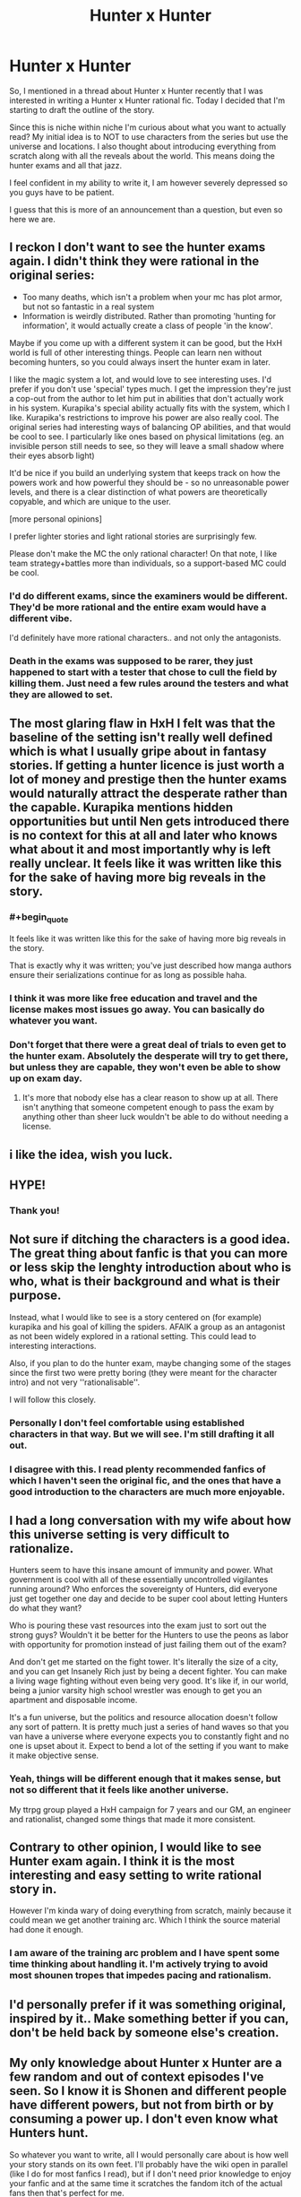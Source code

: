 #+TITLE: Hunter x Hunter

* Hunter x Hunter
:PROPERTIES:
:Author: Nine-LifedEnchanter
:Score: 21
:DateUnix: 1586683136.0
:END:
So, I mentioned in a thread about Hunter x Hunter recently that I was interested in writing a Hunter x Hunter rational fic. Today I decided that I'm starting to draft the outline of the story.

Since this is niche within niche I'm curious about what you want to actually read? My initial idea is to NOT to use characters from the series but use the universe and locations. I also thought about introducing everything from scratch along with all the reveals about the world. This means doing the hunter exams and all that jazz.

I feel confident in my ability to write it, I am however severely depressed so you guys have to be patient.

I guess that this is more of an announcement than a question, but even so here we are.


** I reckon I don't want to see the hunter exams again. I didn't think they were rational in the original series:

- Too many deaths, which isn't a problem when your mc has plot armor, but not so fantastic in a real system
- Information is weirdly distributed. Rather than promoting 'hunting for information', it would actually create a class of people 'in the know'.

Maybe if you come up with a different system it can be good, but the HxH world is full of other interesting things. People can learn nen without becoming hunters, so you could always insert the hunter exam in later.

I like the magic system a lot, and would love to see interesting uses. I'd prefer if you don't use 'special' types much. I get the impression they're just a cop-out from the author to let him put in abilities that don't actually work in his system. Kurapika's special ability actually fits with the system, which I like. Kurapika's restrictions to improve his power are also really cool. The original series had interesting ways of balancing OP abilities, and that would be cool to see. I particularly like ones based on physical limitations (eg. an invisible person still needs to see, so they will leave a small shadow where their eyes absorb light)

It'd be nice if you build an underlying system that keeps track on how the powers work and how powerful they should be - so no unreasonable power levels, and there is a clear distinction of what powers are theoretically copyable, and which are unique to the user.

[more personal opinions]

I prefer lighter stories and light rational stories are surprisingly few.

Please don't make the MC the only rational character! On that note, I like team strategy+battles more than individuals, so a support-based MC could be cool.
:PROPERTIES:
:Author: causalchain
:Score: 20
:DateUnix: 1586693503.0
:END:

*** I'd do different exams, since the examiners would be different. They'd be more rational and the entire exam would have a different vibe.

I'd definitely have more rational characters.. and not only the antagonists.
:PROPERTIES:
:Author: Nine-LifedEnchanter
:Score: 3
:DateUnix: 1586729132.0
:END:


*** Death in the exams was supposed to be rarer, they just happened to start with a tester that chose to cull the field by killing them. Just need a few rules around the testers and what they are allowed to set.
:PROPERTIES:
:Author: Tringard
:Score: 2
:DateUnix: 1586700715.0
:END:


** The most glaring flaw in HxH I felt was that the baseline of the setting isn't really well defined which is what I usually gripe about in fantasy stories. If getting a hunter licence is just worth a lot of money and prestige then the hunter exams would naturally attract the desperate rather than the capable. Kurapika mentions hidden opportunities but until Nen gets introduced there is no context for this at all and later who knows what about it and most importantly why is left really unclear. It feels like it was written like this for the sake of having more big reveals in the story.
:PROPERTIES:
:Author: i6i
:Score: 6
:DateUnix: 1586702311.0
:END:

*** #+begin_quote
  It feels like it was written like this for the sake of having more big reveals in the story.
#+end_quote

That is exactly why it was written; you've just described how manga authors ensure their serializations continue for as long as possible haha.
:PROPERTIES:
:Author: mightykushthe1st
:Score: 7
:DateUnix: 1586704541.0
:END:


*** I think it was more like free education and travel and the license makes most issues go away. You can basically do whatever you want.
:PROPERTIES:
:Author: Nine-LifedEnchanter
:Score: 2
:DateUnix: 1586729185.0
:END:


*** Don't forget that there were a great deal of trials to even get to the hunter exam. Absolutely the desperate will try to get there, but unless they are capable, they won't even be able to show up on exam day.
:PROPERTIES:
:Author: immortal_lurker
:Score: 1
:DateUnix: 1586871829.0
:END:

**** It's more that nobody else has a clear reason to show up at all. There isn't anything that someone competent enough to pass the exam by anything other than sheer luck wouldn't be able to do without needing a license.
:PROPERTIES:
:Author: i6i
:Score: 2
:DateUnix: 1586894896.0
:END:


** i like the idea, wish you luck.
:PROPERTIES:
:Author: incamaDaddy
:Score: 6
:DateUnix: 1586692651.0
:END:


** HYPE!
:PROPERTIES:
:Author: Nearatree
:Score: 3
:DateUnix: 1586729019.0
:END:

*** Thank you!
:PROPERTIES:
:Author: Nine-LifedEnchanter
:Score: 1
:DateUnix: 1586729266.0
:END:


** Not sure if ditching the characters is a good idea. The great thing about fanfic is that you can more or less skip the lenghty introduction about who is who, what is their background and what is their purpose.

Instead, what I would like to see is a story centered on (for example) kurapika and his goal of killing the spiders. AFAIK a group as an antagonist as not been widely explored in a rational setting. This could lead to interesting interactions.

Also, if you plan to do the hunter exam, maybe changing some of the stages since the first two were pretty boring (they were meant for the character intro) and not very ''rationalisable''.

I will follow this closely.
:PROPERTIES:
:Author: Annieelo
:Score: 3
:DateUnix: 1586718471.0
:END:

*** Personally I don't feel comfortable using established characters in that way. But we will see. I'm still drafting it all out.
:PROPERTIES:
:Author: Nine-LifedEnchanter
:Score: 3
:DateUnix: 1586729246.0
:END:


*** I disagree with this. I read plenty recommended fanfics of which I haven't seen the original fic, and the ones that have a good introduction to the characters are much more enjoyable.
:PROPERTIES:
:Author: Sonderjye
:Score: 1
:DateUnix: 1587068527.0
:END:


** I had a long conversation with my wife about how this universe setting is very difficult to rationalize.

Hunters seem to have this insane amount of immunity and power. What government is cool with all of these essentially uncontrolled vigilantes running around? Who enforces the sovereignty of Hunters, did everyone just get together one day and decide to be super cool about letting Hunters do what they want?

Who is pouring these vast resources into the exam just to sort out the strong guys? Wouldn't it be better for the Hunters to use the peons as labor with opportunity for promotion instead of just failing them out of the exam?

And don't get me started on the fight tower. It's literally the size of a city, and you can get Insanely Rich just by being a decent fighter. You can make a living wage fighting without even being very good. It's like if, in our world, being a junior varsity high school wrestler was enough to get you an apartment and disposable income.

It's a fun universe, but the politics and resource allocation doesn't follow any sort of pattern. It is pretty much just a series of hand waves so that you van have a universe where everyone expects you to constantly fight and no one is upset about it. Expect to bend a lot of the setting if you want to make it make objective sense.
:PROPERTIES:
:Author: chillanous
:Score: 3
:DateUnix: 1586796982.0
:END:

*** Yeah, things will be different enough that it makes sense, but not so different that it feels like another universe.

My ttrpg group played a HxH campaign for 7 years and our GM, an engineer and rationalist, changed some things that made it more consistent.
:PROPERTIES:
:Author: Nine-LifedEnchanter
:Score: 1
:DateUnix: 1586797253.0
:END:


** Contrary to other opinion, I would like to see Hunter exam again. I think it is the most interesting and easy setting to write rational story in.

However I'm kinda wary of doing everything from scratch, mainly because it could mean we get another training arc. Which I think the source material had done it enough.
:PROPERTIES:
:Author: IV-TheEmperor
:Score: 2
:DateUnix: 1586744473.0
:END:

*** I am aware of the training arc problem and I have spent some time thinking about handling it. I'm actively trying to avoid most shounen tropes that impedes pacing and rationalism.
:PROPERTIES:
:Author: Nine-LifedEnchanter
:Score: 2
:DateUnix: 1586771475.0
:END:


** I'd personally prefer if it was something original, inspired by it.. Make something better if you can, don't be held back by someone else's creation.
:PROPERTIES:
:Author: fassina2
:Score: 2
:DateUnix: 1586821222.0
:END:


** My only knowledge about Hunter x Hunter are a few random and out of context episodes I've seen. So I know it is Shonen and different people have different powers, but not from birth or by consuming a power up. I don't even know what Hunters hunt.

So whatever you want to write, all I would personally care about is how well your story stands on its own feet. I'll probably have the wiki open in parallel (like I do for most fanfics I read), but if I don't need prior knowledge to enjoy your fanfic and at the same time it scratches the fandom itch of the actual fans then that's perfect for me.
:PROPERTIES:
:Author: Bowbreaker
:Score: 2
:DateUnix: 1586862014.0
:END:


** I would very much like to see that. I agree with the opinion that I'd still like to see our main cast, but I would also like to suggest some of the unexplore storylines from the manga. Particularly I would love to see Melody's quest for the three versions of The Dark Sonata
:PROPERTIES:
:Author: Nivirce
:Score: 1
:DateUnix: 1586763164.0
:END:


** Here's my attempt at the bones of it:

The Hunter Association is a mix between the Justice League and a sort of platonic protection racket.

Superhumans are basically everywhere in this setting. Ordinary people have essentially no recourse against them. So desperate countries flocked to the Hunter Association. The rules are simple. Being a Hunter comes with incredible privileges, prestige, and freedom.

And a few very basic restrictions. They are usually things like, "don't kill anyone who didn't have it coming", "avoid wanton destruction of property", and "don't start a revolution". The Hunters like the amazing lifestyle provided to them, so they at least try to police themselves.

Receiving a Hunter's license is society acknowledging that you're strong enough to take whatever you want, so society is going to avoid all that mess by giving you a really nice life for free.

Starred hunters are a little different. Getting stars means you're basically a feudal lord. You have a flipping ton of privileges, but it comes with responsibilities. You have to respond to dangers. Ging Freecss is a double star ruin hunter. Which means that if he wants a ruin that he found below your building, he can just declare immanent domain and take it, paying you what the Hunter Association thinks is fair.

But if anything comes out of a ruin and attacks you, he is required to neutralize the threat. He can refuse, but your country can threaten to revoke the rights of Hunters if they think he's being overly negligent.

They are also required to stop rogue superhumans.

The lethality of the exam is mostly due to pressure from the nations supporting the Hunter Association. They want only enough hunters to keep the disasters in check, and don't really like funding them.

On the flip side, the general populace /loves/ hunters. Most are peaceful, they tend to go dangerous places and fight bad things, and they spend money like water.

Meteor City refuses to support the Hunter Association. It is protected (owned?) by the Phantom Troupe, who are classified as terrorists internationally.

Various shady cities try to discretely support them, viewing them as one of the only hard checks on the Hunter Association's power.

Oh, and the dark continent is space.
:PROPERTIES:
:Author: immortal_lurker
:Score: 1
:DateUnix: 1586874188.0
:END:


** I would like to request to avoid anything resembling a tournament arc.
:PROPERTIES:
:Author: Sonderjye
:Score: 1
:DateUnix: 1587068426.0
:END:

*** More tournament arcs, got it! It'll be like Yu Yu Hakusho, tournament arcs only!

/s
:PROPERTIES:
:Author: Nine-LifedEnchanter
:Score: 2
:DateUnix: 1587068475.0
:END:

**** I've been reading a bunch of MHA fanfiction and all of them have a solid 10-20 chapters dedicated to the sports festival that fundementally could just have been glaced over and doesn't really impact the rest of the story.
:PROPERTIES:
:Author: Sonderjye
:Score: 1
:DateUnix: 1587113424.0
:END:
